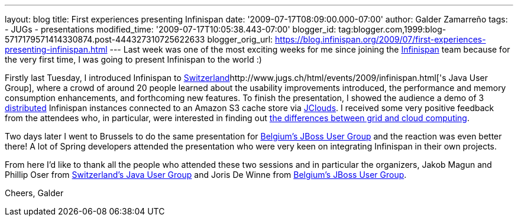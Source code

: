 ---
layout: blog
title: First experiences presenting Infinispan
date: '2009-07-17T08:09:00.000-07:00'
author: Galder Zamarreño
tags:
- JUGs
- presentations
modified_time: '2009-07-17T10:05:38.443-07:00'
blogger_id: tag:blogger.com,1999:blog-5717179571414330874.post-444327310725622633
blogger_orig_url: https://blog.infinispan.org/2009/07/first-experiences-presenting-infinispan.html
---
Last week was one of the most exciting weeks for me since joining the
http://www.jboss.org/infinispan[Infinispan] team because for the very
first time, I was going to present Infinispan to the world :)

Firstly last Tuesday, I introduced Infinispan to
http://www.jugs.ch/html/events/2009/infinispan.html[Switzerland]http://www.jugs.ch/html/events/2009/infinispan.html['s
Java User Group], where a crowd of around 20 people learned about the
usability improvements introduced, the performance and memory
consumption enhancements, and forthcoming new features. To finish the
presentation, I showed the audience a demo of 3
http://www.jboss.org/community/docs/DOC-10278[distributed] Infinispan
instances connected to an Amazon S3 cache store via
http://www.jclouds.org/[JClouds]. I received some very positive feedback
from the attendees who, in particular, were interested in finding out
http://www.ibm.com/developerworks/web/library/wa-cloudgrid/?ca=dgr-dth-cloudjw22CloudvsGrid&S_TACT=105AGX59&S_CMP=grsitejw22[the
differences between grid and cloud computing].

Two days later I went to Brussels to do the same presentation for
http://jbug.be/index.php?view=details&id=3%3Asummer-talks&option=com_eventlist&Itemid=53[Belgium's
JBoss User Group] and the reaction was even better there! A lot of
Spring developers attended the presentation who were very keen on
integrating Infinispan in their own projects.

From here I'd like to thank all the people who attended these two
sessions and in particular the organizers, Jakob Magun and Phillip Oser
from http://www.jugs.ch/index.html[Switzerland's Java User Group] and
Joris De Winne from http://jbug.be/[Belgium's JBoss User Group].

Cheers,
Galder
